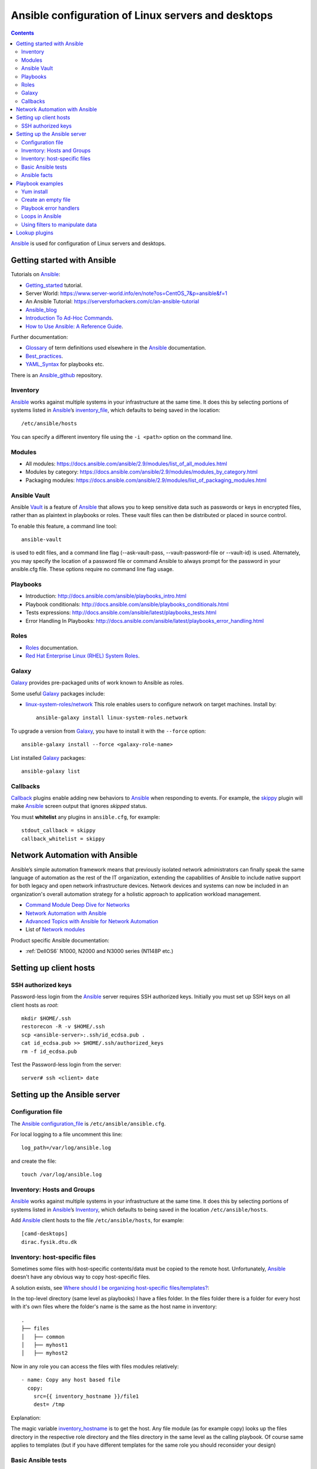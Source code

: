 .. _Ansible_configuration:

===================================================
Ansible configuration of Linux servers and desktops
===================================================

.. Contents::

Ansible_ is used for configuration of Linux servers and desktops.

Getting started with Ansible
============================

Tutorials on Ansible_:

* Getting_started_ tutorial.
* Server World: https://www.server-world.info/en/note?os=CentOS_7&p=ansible&f=1
* An Ansible Tutorial: https://serversforhackers.com/c/an-ansible-tutorial
* Ansible_blog_
* `Introduction To Ad-Hoc Commands <http://docs.ansible.com/ansible/latest/intro_adhoc.html>`_.
* `How to Use Ansible: A Reference Guide <https://www.digitalocean.com/community/cheatsheets/how-to-use-ansible-cheat-sheet-guide>`_.

Further documentation:

* Glossary_ of term definitions used elsewhere in the Ansible_ documentation.
* Best_practices_.
* YAML_Syntax_ for playbooks etc.

.. _Glossary: http://docs.ansible.com/ansible/latest/glossary.html
.. _Best_practices: http://docs.ansible.com/ansible/latest/playbooks_best_practices.html
.. _YAML_Syntax: http://docs.ansible.com/ansible/latest/YAMLSyntax.html
.. _Ansible_blog: https://www.ansible.com/blog

There is an Ansible_github_ repository.

.. _Ansible: https://www.ansible.com/
.. _Getting_started: http://docs.ansible.com/ansible/intro_getting_started.html
.. _Ansible_github: https://github.com/ansible/

Inventory
---------

Ansible_ works against multiple systems in your infrastructure at the same time. 
It does this by selecting portions of systems listed in Ansible_’s inventory_file_, which defaults to being saved in the location::

  /etc/ansible/hosts

You can specify a different inventory file using the ``-i <path>`` option on the command line.

.. _inventory_file: http://docs.ansible.com/ansible/latest/intro_inventory.html

Modules
-------

* All modules: https://docs.ansible.com/ansible/2.9/modules/list_of_all_modules.html
* Modules by category: https://docs.ansible.com/ansible/2.9/modules/modules_by_category.html
* Packaging modules: https://docs.ansible.com/ansible/2.9/modules/list_of_packaging_modules.html

Ansible Vault
-------------

Ansible Vault_ is a feature of Ansible_ that allows you to keep sensitive data such as passwords or keys in encrypted files, rather than as plaintext in playbooks or roles. 
These vault files can then be distributed or placed in source control.

To enable this feature, a command line tool::

  ansible-vault

is used to edit files, and a command line flag (--ask-vault-pass, --vault-password-file or --vault-id) is used. 
Alternately, you may specify the location of a password file or command Ansible to always prompt for the password in your ansible.cfg file. 
These options require no command line flag usage.

.. _Vault: https://docs.ansible.com/ansible/latest/user_guide/vault.html

Playbooks
---------

* Introduction:  http://docs.ansible.com/ansible/playbooks_intro.html
* Playbook conditionals: http://docs.ansible.com/ansible/playbooks_conditionals.html
* Tests expressions: http://docs.ansible.com/ansible/latest/playbooks_tests.html
* Error Handling In Playbooks: http://docs.ansible.com/ansible/latest/playbooks_error_handling.html

Roles
-----

* Roles_ documentation.

* `Red Hat Enterprise Linux (RHEL) System Roles <https://access.redhat.com/articles/3050101>`_.

.. _Roles: http://docs.ansible.com/ansible/latest/playbooks_roles.html

Galaxy
-------

Galaxy_ provides pre-packaged units of work known to Ansible as roles.

Some useful Galaxy_ packages include:

* `linux-system-roles/network <https://galaxy.ansible.com/linux-system-roles/network/>`_ This role enables users to configure network on target machines.
  Install by::

    ansible-galaxy install linux-system-roles.network

To upgrade a version from Galaxy_,
you have to install it with the ``--force`` option::

  ansible-galaxy install --force <galaxy-role-name>

List installed Galaxy_ packages::

  ansible-galaxy list

.. _Galaxy: https://galaxy.ansible.com/

Callbacks
---------

Callback_ plugins enable adding new behaviors to Ansible_ when responding to events. 
For example, the skippy_ plugin will make Ansible_ screen output that ignores *skipped* status.

You must **whitelist** any plugins in ``ansible.cfg``, for example::

  stdout_callback = skippy
  callback_whitelist = skippy


.. _Callback: https://docs.ansible.com/ansible/latest/plugins/callback.html
.. _skippy: https://docs.ansible.com/ansible/latest/plugins/callback/skippy.html


Network Automation with Ansible
===============================

Ansible’s simple automation framework means that previously isolated network administrators can finally speak the same language of automation as the rest of the IT organization, extending the capabilities of Ansible to include native support for both legacy and open network infrastructure devices. 
Network devices and systems can now be included in an organization's overall automation strategy for a holistic approach to application workload management.

* `Command Module Deep Dive for Networks <https://www.ansible.com/blog/command-module-deep-dive-for-networks>`_
* `Network Automation with Ansible <https://www.ansible.com/network-automation>`_
* `Advanced Topics with Ansible for Network Automation <https://docs.ansible.com/ansible/latest/network/user_guide/index.html>`_
* List of `Network modules <https://docs.ansible.com/ansible/latest/modules/list_of_network_modules.html>`_

Product specific Ansible documentation:

* :ref:`DellOS6` N1000, N2000 and N3000 series (N1148P etc.)

Setting up client hosts
=======================

SSH authorized keys
-------------------

Password-less login from the Ansible_ server requires SSH authorized keys.
Initially you must set up SSH keys on all client hosts as *root*::

  mkdir $HOME/.ssh
  restorecon -R -v $HOME/.ssh
  scp <ansible-server>:.ssh/id_ecdsa.pub .
  cat id_ecdsa.pub >> $HOME/.ssh/authorized_keys
  rm -f id_ecdsa.pub

Test the Password-less login from the server::

  server# ssh <client> date

Setting up the Ansible server
=============================

Configuration file
------------------

The Ansible_ configuration_file_ is ``/etc/ansible/ansible.cfg``.

.. _configuration_file: http://docs.ansible.com/ansible/intro_configuration.html

For local logging to a file uncomment this line::

  log_path=/var/log/ansible.log

and create the file::

  touch /var/log/ansible.log

Inventory: Hosts and Groups
---------------------------

Ansible_ works against multiple systems in your infrastructure at the same time. 
It does this by selecting portions of systems listed in Ansible_’s Inventory_, 
which defaults to being saved in the location ``/etc/ansible/hosts``.

.. _Inventory: http://docs.ansible.com/ansible/intro_inventory.html

Add Ansible_ client hosts to the file ``/etc/ansible/hosts``, for example::

  [camd-desktops]
  dirac.fysik.dtu.dk

Inventory: host-specific files
------------------------------

Sometimes some files with host-specific contents/data must be copied to the remote host.
Unfortunately, Ansible_ doesn't have any obvious way to copy host-specific files.

A solution exists, see `Where should I be organizing host-specific files/templates? <https://stackoverflow.com/questions/32830428/where-should-i-be-organizing-host-specific-files-templates>`_:

In the top-level directory (same level as playbooks) I have a files folder. 
In the files folder there is a folder for every host with it's own files where the folder's name is the same as the host name in inventory::

  .
  ├── files
  │   ├── common
  │   ├── myhost1
  │   ├── myhost2

Now in any role you can access the files with files modules relatively::

  - name: Copy any host based file
    copy:
      src={{ inventory_hostname }}/file1
      dest= /tmp

Explanation:

The magic variable inventory_hostname_ is to get the host.
Any file module (as for example copy) looks up the files directory in the respective role directory and the files directory in the same level as the calling playbook.
Of course same applies to templates (but if you have different templates for the same role you should reconsider your design)

.. _inventory_hostname: http://docs.ansible.com/ansible/latest/playbooks_variables.html#magic-variables-and-how-to-access-information-about-other-hosts

Basic Ansible tests
-------------------

Make the recommended tests::

  ansible all -m ping
  ansible all -a "/bin/echo hello"

Ansible facts
-------------

To print all facts gathered use the setup_ module::

  ansible XXX.fysik.dtu.dk -m setup

.. _setup: http://docs.ansible.com/ansible/latest/setup_module.html

Playbook examples
=================

To limit the playbook to one host only use the -l option::

  ansible-playbook <playbook>.yml -l hostname

Yum install
-----------

Playbook task::

    tasks:
    - name: Install the latest version of EPEL repository
      yum:
        name: epel-release
        state: latest
    - name: Install popular packages from the EPEL repository
      yum:
        name: Lmod,git-all,python34-pip,python2-pip
        state: latest

Create an empty file
--------------------

See `How to create an empty file with Ansible? <https://stackoverflow.com/questions/28347717/how-to-create-an-empty-file-with-ansible>`_.
It is better to use the ``copy`` module::

    - name: Create file if it does not exist
    copy:
      content: ""
      dest: <file>
      force: no
      owner: root
      group: root
      mode: 0644

in stead of the standard *touch* module which actually modifies the timestamp.

Playbook error handlers
-----------------------

Sometimes you want to ignore the **changed** status of a task.
Use the Playbook_error_handlers_ for Overriding The Changed Result::

  # this will never report 'changed' status
  - shell: wall 'beep'
    changed_when: False

.. _Playbook_error_handlers: http://docs.ansible.com/ansible/playbooks_error_handling.html

Loops in Ansible
----------------

Ansible offers two keywords for creating loops: ``loop`` and ``with_<lookup>``, see the loops_ page.
Ansible_ added ``loop`` in version 2.5. It is not yet a full replacement for ``with_<lookup>``, but we recommend it for most use cases.

Examples of loops_::

  disks: 
    - /dev/sdb 
    - /dev/sdc

  - name: Create a new GPT primary partition for LVM
    parted:
      device: "{{ item }}"
      number: "{{ partition }}"
      label: gpt
      flags: [ lvm ]
     state: present
    loop: "{{ disks }}"

Nested loops are also possible (although difficult to write).
See these examples:

* https://stackoverflow.com/questions/41908715/ansible-with-subelements


.. _loops: https://docs.ansible.com/ansible/latest/user_guide/playbooks_loops.html

Using filters to manipulate data
--------------------------------

In Ansible_ functions are called filters_ and are used for transforming data inside a template expression. Ansible supports all filters provided by Jinja2 and also ships its own filters_. 

Filters let you transform JSON data into YAML data, split a URL to extract the hostname, get the SHA1 hash of a string, add or multiply integers, and much more. 
See the Ansible_ filters_ page and the blog post https://cloudaffaire.com/functions-in-ansible/

Getting an overview of available filters_ is surprisingly difficult!
The *Jinja template* page contains a comprehensive list of builtin-filters_.

Some example of useful filters include::

  int() length() string()

and may be used, for example, as::

  # Count the physical volumes in the disks array
  - debug:
      msg: "{{ 'Number of disk volumes is ' + disks|length|string + ' on disks ' + disks|string }}"


.. _filters: https://docs.ansible.com/ansible/latest/user_guide/playbooks_filters.html
.. _builtin-filters: https://jinja.palletsprojects.com/en/2.11.x/templates/#builtin-filters

Lookup plugins
==============

Lookup_ plugins allow Ansible to access data from outside sources. This can include reading the filesystem in addition to contacting external datastores and services. Like all templating, these plugins are evaluated on the Ansible control machine, not on the target/remote.

The data returned by a lookup plugin is made available using the standard templating system in Ansible, and are typically used to load variables or templates with information from those systems.

Lookup_ s are an Ansible-specific extension to the Jinja2 templating language.

List all lookup plugins by::

  ansible-doc -t lookup -l
  ansible-doc -t lookup <plugin name> 

.. _Lookup: https://docs.ansible.com/ansible/2.9/plugins/lookup.html
